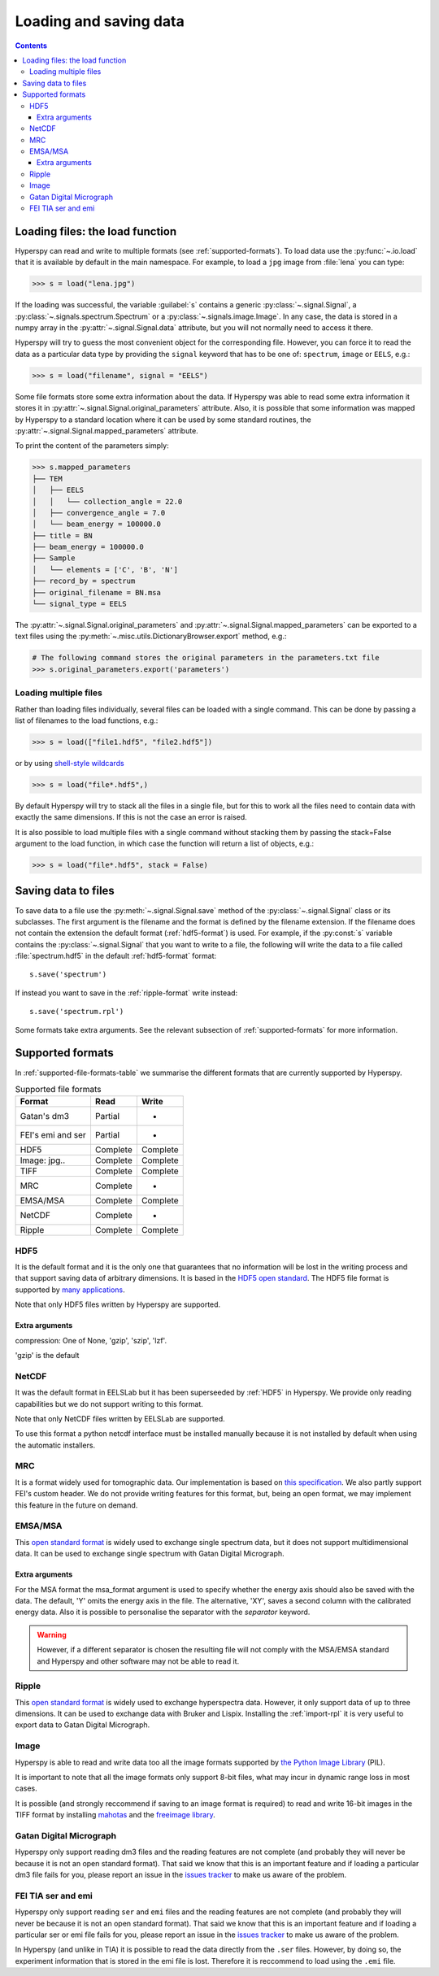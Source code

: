.. _io:

***********************
Loading and saving data
***********************

.. contents::

.. _loading_files:

Loading files: the load function
================================

Hyperspy can read and write to multiple formats (see :ref:`supported-formats`). To load data use the :py:func:`~.io.load` that it is available by default in the main namespace. For example, to load a ``jpg`` image from :file:`lena` you can type:

.. code-block:: python

    >>> s = load("lena.jpg")
    
If the loading was successful, the variable :guilabel:`s` contains a generic :py:class:`~.signal.Signal`, a :py:class:`~.signals.spectrum.Spectrum` or a :py:class:`~.signals.image.Image`. In any case, the data is stored in a numpy array in the :py:attr:`~.signal.Signal.data` attribute, but you will not normally need to access it there.

Hyperspy will try to guess the most convenient object for the corresponding file. However, you can force it to read the data as a particular data type by providing the ``signal`` keyword that has to be one of: ``spectrum``, ``image`` or ``EELS``, e.g.:

.. code-block:: python

    >>> s = load("filename", signal = "EELS")

Some file formats store some extra information about the data. If Hyperspy was able to read some extra information it stores it in :py:attr:`~.signal.Signal.original_parameters` attribute. Also, it is possible that some information was mapped by Hyperspy to a standard location where it can be used by some standard routines, the :py:attr:`~.signal.Signal.mapped_parameters` attribute.

To print the content of the parameters simply:

.. code-block:: python

    >>> s.mapped_parameters
    ├── TEM
    │   ├── EELS
    │   │   └── collection_angle = 22.0
    │   ├── convergence_angle = 7.0
    │   └── beam_energy = 100000.0
    ├── title = BN
    ├── beam_energy = 100000.0
    ├── Sample
    │   └── elements = ['C', 'B', 'N']
    ├── record_by = spectrum
    ├── original_filename = BN.msa
    └── signal_type = EELS

The :py:attr:`~.signal.Signal.original_parameters` and :py:attr:`~.signal.Signal.mapped_parameters` can be exported to a text files using the :py:meth:`~.misc.utils.DictionaryBrowser.export` method, e.g.:

.. code-block:: python
    
    # The following command stores the original parameters in the parameters.txt file
    >>> s.original_parameters.export('parameters')

Loading multiple files
----------------------

Rather than loading files individually, several files
can be loaded with a single command. This can be done by passing a list of filenames to the load functions, e.g.:

.. code-block:: python

    >>> s = load(["file1.hdf5", "file2.hdf5"])
    
or by using `shell-style wildcards <http://docs.python.org/library/glob.html>`_

.. code-block:: python

    >>> s = load("file*.hdf5",)
    
By default Hyperspy will try to stack all the files in a single file, but for this to work all the files need to contain data with exactly the same dimensions. If this is not the case an error is raised.

It is also possible to load multiple files with a single command without stacking them by passing the stack=False argument to the load function, in which case the function will return a list of objects, e.g.:

.. code-block:: python

    >>> s = load("file*.hdf5", stack = False)

Saving data to files
====================

To save data to a file use the :py:meth:`~.signal.Signal.save` method of the :py:class:`~.signal.Signal` class or its subclasses. The first argument is the filename and the format is defined by the filename extension. If the filename does not contain the extension the default format (:ref:`hdf5-format`) is used. For example, if the :py:const:`s` variable contains the :py:class:`~.signal.Signal` that you want to write to a file, the following will write the data to a file called :file:`spectrum.hdf5` in the default :ref:`hdf5-format` format::
    
    s.save('spectrum')
    
If instead you want to save in the :ref:`ripple-format` write instead::

    s.save('spectrum.rpl')

Some formats take extra arguments. See the relevant subsection of :ref:`supported-formats` for more information.


.. _supported-formats:

Supported formats
=================

In :ref:`supported-file-formats-table` we summarise the different formats that are currently supported by Hyperspy.

.. _supported-file-formats-table:

.. table:: Supported file formats

    +--------------------+-----------+----------+
    | Format             | Read      | Write    |
    +====================+===========+==========+
    | Gatan's dm3        | Partial   | -        |
    +--------------------+-----------+----------+
    | FEI's emi and ser  | Partial   | -        |
    +--------------------+-----------+----------+
    | HDF5               | Complete  | Complete |
    +--------------------+-----------+----------+
    | Image: jpg..       | Complete  | Complete |
    +--------------------+-----------+----------+
    | TIFF               | Complete  | Complete |
    +--------------------+-----------+----------+
    | MRC                | Complete  | -        |
    +--------------------+-----------+----------+
    | EMSA/MSA           | Complete  | Complete |
    +--------------------+-----------+----------+
    | NetCDF             | Complete  | -        |
    +--------------------+-----------+----------+
    | Ripple             | Complete  | Complete |
    +--------------------+-----------+----------+

.. _hdf5-format:

HDF5
----

It is the default format and it is the only one that guarantees that no information will be lost in the writing process and that support saving data of arbitrary dimensions. It is based in the `HDF5 open standard <http://www.hdfgroup.org/HDF5/>`_. The HDF5 file format is supported by `many applications <http://www.hdfgroup.org/products/hdf5_tools/SWSummarybyName.htm>`_.

Note that only HDF5 files written by Hyperspy are supported.

Extra arguments
^^^^^^^^^^^^^^^
compression: One of None, 'gzip', 'szip', 'lzf'.

'gzip' is the default


.. _netcdf-format:

NetCDF
------

It was the default format in EELSLab but it has been superseeded by :ref:`HDF5` in Hyperspy. We provide only reading capabilities but we do not support writing to this format.

Note that only NetCDF files written by EELSLab are supported.

To use this format a python netcdf interface must be installed manually because it is not installed by default when using the automatic installers.


.. _mrc-format:

MRC
---

It is a format widely used for tomographic data. Our implementation is based on 
`this specification <http://ami.scripps.edu/software/mrctools/mrc_specification.php>`_. We also partly support FEI's custom header. We do not provide writing features for this format, but, being an open format, we may implement this feature in the future on demand.

.. _msa-format:

EMSA/MSA
--------

This `open standard format <http://www.amc.anl.gov/ANLSoftwareLibrary/02-MMSLib/XEDS/EMMFF/EMMFF.IBM/Emmff.Total>`_ is widely used to exchange single spectrum data, but it does not support multidimensional data. It can be used to exchange single spectrum with Gatan Digital Micrograph.

Extra arguments
^^^^^^^^^^^^^^^
For the MSA format the msa_format argument is used to specify whether the energy axis should also be saved with the data.  The default, 'Y' omits the energy axis in the file.  The alternative, 'XY', saves a second column with the calibrated energy data. Also it  is possible to personalise the separator with the `separator` keyword. 

.. Warning::

    However, if a different separator is chosen the resulting file will not comply with the MSA/EMSA standard and Hyperspy and other software may not be able to read it.

.. _ripple-format:

Ripple
------

This `open standard format <http://www.nist.gov/lispix/doc/image-file-formats/raw-file-format.htm>`_ is widely used to exchange hyperspectra data. However, it only support data of up to three dimensions. It can be used to exchange data with Bruker and Lispix. Installing the :ref:`import-rpl` it is very useful to export data to Gatan Digital Micrograph.

.. _image-format:

Image
-----

Hyperspy is able to read and write data too all the image formats supported by `the Python Image Library <http://www.pythonware.com/products/pil/>`_ (PIL). 

It is important to note that all the image formats only support 8-bit files, what may incur in dynamic range loss in most cases.

It is possible (and strongly reccommend if saving to an image format is required) to read and write 16-bit images in the TIFF format by installing `mahotas <http://pypi.python.org/pypi/mahotas>`_ and the `freeimage library <http://freeimage.sourceforge.net/>`_.
 
.. _dm3-format:

Gatan Digital Micrograph
------------------------

Hyperspy only support reading dm3 files and the reading features are not complete (and probably they will never be because it is not an open standard format). That said we know that this is an important feature and if loading a particular dm3 file fails for you, please report an issue in the `issues tracker <github.com/hyperspy/hyperspy/issues>`_ to make us aware of the problem. 

.. _fei-format:

FEI TIA ser and emi
-------------------

Hyperspy only support reading ``ser`` and ``emi`` files and the reading features are not complete (and probably they will never be because it is not an open standard format). That said we know that this is an important feature and if loading a particular ser or emi file fails for you, please report an issue in the `issues tracker <github.com/hyperspy/hyperspy/issues>`_ to make us aware of the problem.

In Hyperspy (and unlike in TIA) it is possible to read the data directly from the ``.ser`` files. However, by doing so, the experiment information that is stored in the emi file is lost. Therefore it is reccommend to load using the ``.emi`` file.


